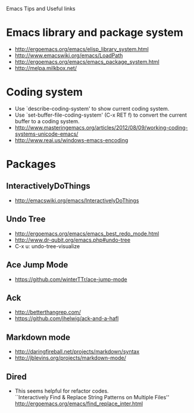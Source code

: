 #+STARTUP: content indent
Emacs Tips and Useful links

* Emacs library and package system
  - http://ergoemacs.org/emacs/elisp_library_system.html
  - http://www.emacswiki.org/emacs/LoadPath
  - http://ergoemacs.org/emacs/emacs_package_system.html
  - http://melpa.milkbox.net/

* Coding system
  - Use `describe-coding-system' to show current coding system.
  - Use `set-buffer-file-coding-system' (C-x RET f) to convert the current buffer to a coding system.
  - http://www.masteringemacs.org/articles/2012/08/09/working-coding-systems-unicode-emacs/
  - http://www.reai.us/windows-emacs-encoding

* Packages
** InteractivelyDoThings
- http://emacswiki.org/emacs/InteractivelyDoThings
** Undo Tree
- http://ergoemacs.org/emacs/emacs_best_redo_mode.html
- http://www.dr-qubit.org/emacs.php#undo-tree
- C-x u: undo-tree-visualize
** Ace Jump Mode
- https://github.com/winterTTr/ace-jump-mode
** Ack
- http://betterthangrep.com/
- https://github.com/jhelwig/ack-and-a-hafl
** Markdown mode
- http://daringfireball.net/projects/markdown/syntax
- http://jblevins.org/projects/markdown-mode/
** Dired
- This seems helpful for refactor codes.\\
  ``Interactively Find & Replace String Patterns on Multiple Files''
  http://ergoemacs.org/emacs/find_replace_inter.html
